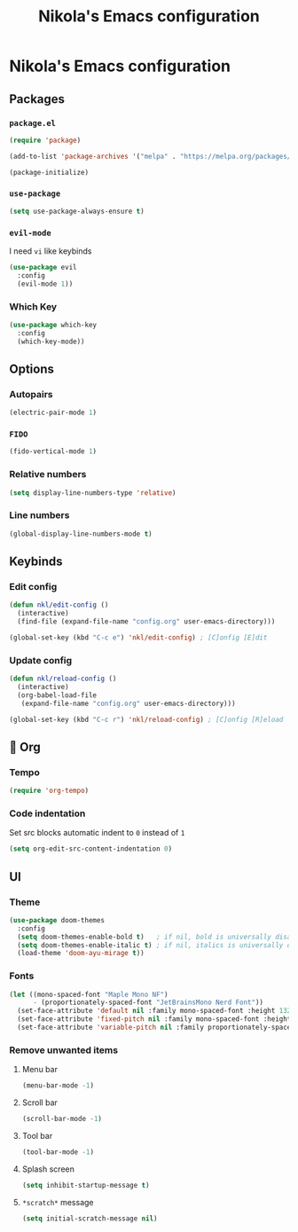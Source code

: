 #+title: Nikola's Emacs configuration

* Nikola's Emacs configuration
** Packages
*** ~package.el~
#+begin_src emacs-lisp
(require 'package)

(add-to-list 'package-archives '("melpa" . "https://melpa.org/packages/"))

(package-initialize)
#+end_src
*** ~use-package~
#+begin_src emacs-lisp
(setq use-package-always-ensure t)
#+end_src
*** ~evil-mode~
I need =vi= like keybinds
#+begin_src emacs-lisp
(use-package evil
  :config
  (evil-mode 1))
#+end_src
*** Which Key
#+begin_src emacs-lisp
(use-package which-key
  :config
  (which-key-mode))
#+end_src
** Options
*** Autopairs
#+begin_src emacs-lisp
(electric-pair-mode 1)
#+end_src
*** =FIDO=
#+begin_src emacs-lisp 
(fido-vertical-mode 1)
#+end_src
*** Relative numbers
#+begin_src emacs-lisp
(setq display-line-numbers-type 'relative)
#+end_src
*** Line numbers
#+begin_src emacs-lisp
(global-display-line-numbers-mode t)
#+end_src
** Keybinds
*** Edit config
#+begin_src emacs-lisp
(defun nkl/edit-config ()
  (interactive)
  (find-file (expand-file-name "config.org" user-emacs-directory)))

(global-set-key (kbd "C-c e") 'nkl/edit-config) ; [C]onfig [E]dit
#+end_src
*** Update config
#+begin_src emacs-lisp
(defun nkl/reload-config ()
  (interactive)
  (org-babel-load-file
   (expand-file-name "config.org" user-emacs-directory)))

(global-set-key (kbd "C-c r") 'nkl/reload-config) ; [C]onfig [R]eload
#+end_src
** 🦄 Org
*** Tempo
#+begin_src emacs-lisp
(require 'org-tempo)
#+end_src
*** Code indentation
Set src blocks automatic indent to ~0~ instead of ~1~
#+begin_src emacs-lisp
(setq org-edit-src-content-indentation 0)
#+end_src
** UI
*** Theme
#+begin_src emacs-lisp
(use-package doom-themes
  :config
  (setq doom-themes-enable-bold t)   ; if nil, bold is universally disabled
  (setq doom-themes-enable-italic t) ; if nil, italics is universally disabled
  (load-theme 'doom-ayu-mirage t))
#+end_src
*** Fonts
#+begin_src emacs-lisp
(let ((mono-spaced-font "Maple Mono NF")
      - (proportionately-spaced-font "JetBrainsMono Nerd Font"))
  (set-face-attribute 'default nil :family mono-spaced-font :height 132)
  (set-face-attribute 'fixed-pitch nil :family mono-spaced-font :height 1.0)
  (set-face-attribute 'variable-pitch nil :family proportionately-spaced-font :height 1.0))
#+end_src
*** Remove unwanted items
**** Menu bar
#+begin_src emacs-lisp
(menu-bar-mode -1)
#+end_src
**** Scroll bar
#+begin_src emacs-lisp
(scroll-bar-mode -1)
#+end_src
**** Tool bar
#+begin_src emacs-lisp
(tool-bar-mode -1)
#+end_src
**** Splash screen
#+begin_src emacs-lisp
(setq inhibit-startup-message t)
#+end_src
**** ~*scratch*~ message
#+begin_src emacs-lisp
(setq initial-scratch-message nil)
#+end_src
